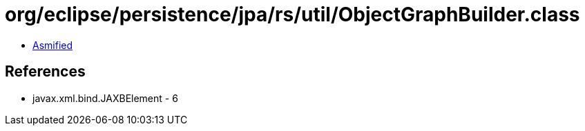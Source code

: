= org/eclipse/persistence/jpa/rs/util/ObjectGraphBuilder.class

 - link:ObjectGraphBuilder-asmified.java[Asmified]

== References

 - javax.xml.bind.JAXBElement - 6

